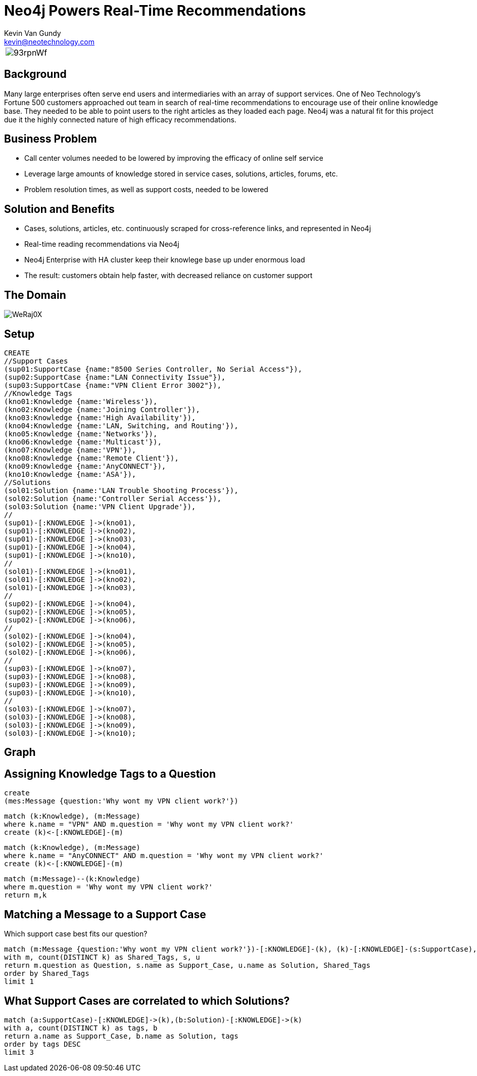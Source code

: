 = Neo4j Powers Real-Time Recommendations 
Kevin Van Gundy <kevin@neotechnology.com>
:neo4j-version: 2.1
:author: Kevin Van Gundy
:twitter: @kevinvangundy

[cols="1*"]
|===
a|image::http://i.imgur.com/93rpnWf.jpg[align="center"]
|===

== Background

Many large enterprises often serve end users and intermediaries with an array of support services. One of Neo Technology's Fortune 500 customers approached out team in search of real-time recommendations to encourage use of their online knowledge base. They needed to be able to point users to the right articles as they loaded each page. 
Neo4j was a natural fit for this project due it the highly connected nature of high efficacy recommendations. 

== Business Problem

* Call center volumes needed to be lowered by improving the efficacy of online self service

* Leverage large amounts of knowledge stored in service cases, solutions, articles, forums, etc.

* Problem resolution times, as well as support costs, needed to be lowered

== Solution and Benefits

* Cases, solutions, articles, etc. continuously scraped for cross-reference links, and represented in Neo4j

* Real-time reading recommendations via Neo4j

* Neo4j Enterprise with HA cluster keep their knowlege base up under enormous load

* The result: customers obtain help faster, with decreased reliance on customer support

== The Domain

image::http://i.imgur.com/WeRaj0X.png?1[align="center]

== Setup

//setup
//hide
[source, cypher]
----
CREATE
//Support Cases
(sup01:SupportCase {name:"8500 Series Controller, No Serial Access"}),
(sup02:SupportCase {name:"LAN Connectivity Issue"}),
(sup03:SupportCase {name:"VPN Client Error 3002"}),
//Knowledge Tags
(kno01:Knowledge {name:'Wireless'}),
(kno02:Knowledge {name:'Joining Controller'}),
(kno03:Knowledge {name:'High Availability'}),
(kno04:Knowledge {name:'LAN, Switching, and Routing'}),
(kno05:Knowledge {name:'Networks'}),
(kno06:Knowledge {name:'Multicast'}),
(kno07:Knowledge {name:'VPN'}),
(kno08:Knowledge {name:'Remote Client'}),
(kno09:Knowledge {name:'AnyCONNECT'}),
(kno10:Knowledge {name:'ASA'}),
//Solutions
(sol01:Solution {name:'LAN Trouble Shooting Process'}),
(sol02:Solution {name:'Controller Serial Access'}),
(sol03:Solution {name:'VPN Client Upgrade'}),
//
(sup01)-[:KNOWLEDGE ]->(kno01),
(sup01)-[:KNOWLEDGE ]->(kno02),
(sup01)-[:KNOWLEDGE ]->(kno03),
(sup01)-[:KNOWLEDGE ]->(kno04),
(sup01)-[:KNOWLEDGE ]->(kno10),
//
(sol01)-[:KNOWLEDGE ]->(kno01),
(sol01)-[:KNOWLEDGE ]->(kno02),
(sol01)-[:KNOWLEDGE ]->(kno03),
//
(sup02)-[:KNOWLEDGE ]->(kno04),
(sup02)-[:KNOWLEDGE ]->(kno05),
(sup02)-[:KNOWLEDGE ]->(kno06),
//
(sol02)-[:KNOWLEDGE ]->(kno04),
(sol02)-[:KNOWLEDGE ]->(kno05),
(sol02)-[:KNOWLEDGE ]->(kno06),
//
(sup03)-[:KNOWLEDGE ]->(kno07),
(sup03)-[:KNOWLEDGE ]->(kno08),
(sup03)-[:KNOWLEDGE ]->(kno09),
(sup03)-[:KNOWLEDGE ]->(kno10),
//
(sol03)-[:KNOWLEDGE ]->(kno07),
(sol03)-[:KNOWLEDGE ]->(kno08),
(sol03)-[:KNOWLEDGE ]->(kno09),
(sol03)-[:KNOWLEDGE ]->(kno10);
----

== Graph

//graph

== Assigning Knowledge Tags to a Question

[source, cypher]
----
create
(mes:Message {question:'Why wont my VPN client work?'})
----

[source, cypher]
----
match (k:Knowledge), (m:Message)
where k.name = "VPN" AND m.question = 'Why wont my VPN client work?'
create (k)<-[:KNOWLEDGE]-(m)
----

[source, cypher]
----
match (k:Knowledge), (m:Message)
where k.name = "AnyCONNECT" AND m.question = 'Why wont my VPN client work?'
create (k)<-[:KNOWLEDGE]-(m)
----

[source, cypher]
----
match (m:Message)--(k:Knowledge)
where m.question = 'Why wont my VPN client work?'
return m,k
----

//graph_result

== Matching a Message to a Support Case

Which support case best fits our question?

[source, cypher]
----
match (m:Message {question:'Why wont my VPN client work?'})-[:KNOWLEDGE]-(k), (k)-[:KNOWLEDGE]-(s:SupportCase), (k)-[:KNOWLEDGE]-(u:Solution)
with m, count(DISTINCT k) as Shared_Tags, s, u
return m.question as Question, s.name as Support_Case, u.name as Solution, Shared_Tags
order by Shared_Tags
limit 1
----

//table

== What Support Cases are correlated to which Solutions?

[source, cypher]
----
match (a:SupportCase)-[:KNOWLEDGE]->(k),(b:Solution)-[:KNOWLEDGE]->(k) 
with a, count(DISTINCT k) as tags, b 
return a.name as Support_Case, b.name as Solution, tags
order by tags DESC
limit 3
----

//table
